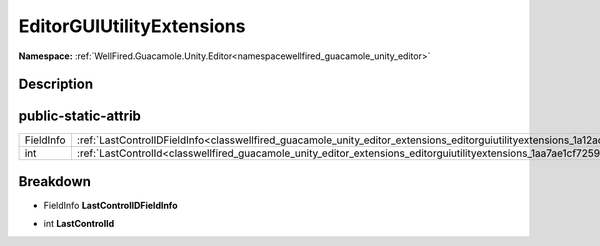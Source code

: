 .. _classwellfired_guacamole_unity_editor_extensions_editorguiutilityextensions:

EditorGUIUtilityExtensions
===========================

**Namespace:** :ref:`WellFired.Guacamole.Unity.Editor<namespacewellfired_guacamole_unity_editor>`

Description
------------



public-static-attrib
---------------------

+-------------+-------------------------------------------------------------------------------------------------------------------------------------------------+
|FieldInfo    |:ref:`LastControlIDFieldInfo<classwellfired_guacamole_unity_editor_extensions_editorguiutilityextensions_1a12accf967ce2d4ff4431bb9164c789c6>`    |
+-------------+-------------------------------------------------------------------------------------------------------------------------------------------------+
|int          |:ref:`LastControlId<classwellfired_guacamole_unity_editor_extensions_editorguiutilityextensions_1aa7ae1cf725961f89fb4768f822cd2b9a>`             |
+-------------+-------------------------------------------------------------------------------------------------------------------------------------------------+

Breakdown
----------

.. _classwellfired_guacamole_unity_editor_extensions_editorguiutilityextensions_1a12accf967ce2d4ff4431bb9164c789c6:

- FieldInfo **LastControlIDFieldInfo** 

.. _classwellfired_guacamole_unity_editor_extensions_editorguiutilityextensions_1aa7ae1cf725961f89fb4768f822cd2b9a:

- int **LastControlId** 

